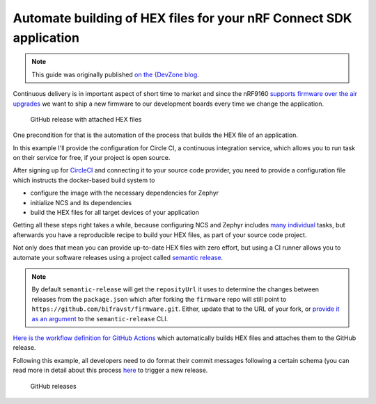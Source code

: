 ================================================================================
Automate building of HEX files for your nRF Connect SDK application
================================================================================

.. note::

    This guide was originally published `on the {DevZone blog 
    <https://devzone.nordicsemi.com/nordic/nordic-blog/b/blog/posts/automate-building-of-hex-files-for-your-nrf-connect-sdk-application-using-circleci>`_.

Continuous delivery is in important aspect of short time to market and
since the nRF9160 `supports firmware over the air
upgrades <https://github.com/nrfconnect/sdk-nrf/tree/master/samples/nrf9160/aws_fota>`_ we
want to ship a new firmware to our development boards every time we
change the application.

.. figure:: ./images/github-release-with-hex-files.png
   
   GitHub release with attached HEX files

One precondition for that is the automation of the process that builds
the HEX file of an application.

In this example I'll provide the configuration for Circle CI, a
continuous integration service, which allows you to run task on their
service for free, if your project is open source.

After signing up for `CircleCI <https://circleci.com/>`_ and
connecting it to your source code provider, you need to provide a
configuration file which instructs the docker-based build system to

-   configure the image with the necessary dependencies for Zephyr
-   initialize NCS and its dependencies
-   build the HEX files for all target devices of your application

Getting all these steps right takes a while, because configuring NCS and
Zephyr includes
`many <https://developer.nordicsemi.com/nRF_Connect_SDK/doc/1.0.0/nrf/gs_ins_linux.html>`_
`individual <https://developer.nordicsemi.com/nRF_Connect_SDK/doc/1.0.0/zephyr/getting_started/installation_linux.html#linux-requirements>`_
tasks, but afterwards you have a reproducible recipe to build your HEX
files, as part of your source code project.

Not only does that mean you can provide up-to-date HEX files with zero
effort, but using a CI runner allows you to automate your software
releases using a project called `semantic
release <https://github.com/semantic-release/semantic-release>`_.

.. note::

    By default ``semantic-release`` will get the ``reposityUrl``
    it uses to  determine the changes between releases from the ``package.json``
    which after forking the ``firmware`` repo will still point to 
    ``https://github.com/bifravst/firmware.git``. 
    Either, update that to the URL of  your fork, or `provide it as an argument <https://semantic-release.gitbook.io/semantic-release/usage/configuration#repositoryurl>`_
    to the ``semantic-release`` CLI.

`Here is the workflow definition for GitHub
Actions <https://github.com/bifravst/firmware/blob/saga/.github/workflows/build-and-release.yaml>`_
which automatically builds HEX files and attaches them to the GitHub
release.

Following this example, all developers need to do format their commit
messages following a certain schema (you can read more in detail about
this process
`here <./Versioning.html#how-to-release-a-new-version-of-a-package>`_
to trigger a new release.

.. figure:: ./images/github-releases.png

   GitHub releases   